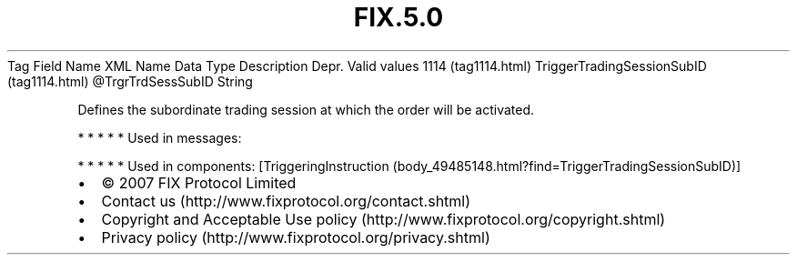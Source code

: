 .TH FIX.5.0 "" "" "Tag #1114"
Tag
Field Name
XML Name
Data Type
Description
Depr.
Valid values
1114 (tag1114.html)
TriggerTradingSessionSubID (tag1114.html)
\@TrgrTrdSessSubID
String
.PP
Defines the subordinate trading session at which the order will be
activated.
.PP
   *   *   *   *   *
Used in messages:
.PP
   *   *   *   *   *
Used in components:
[TriggeringInstruction (body_49485148.html?find=TriggerTradingSessionSubID)]

.PD 0
.P
.PD

.PP
.PP
.IP \[bu] 2
© 2007 FIX Protocol Limited
.IP \[bu] 2
Contact us (http://www.fixprotocol.org/contact.shtml)
.IP \[bu] 2
Copyright and Acceptable Use policy (http://www.fixprotocol.org/copyright.shtml)
.IP \[bu] 2
Privacy policy (http://www.fixprotocol.org/privacy.shtml)
